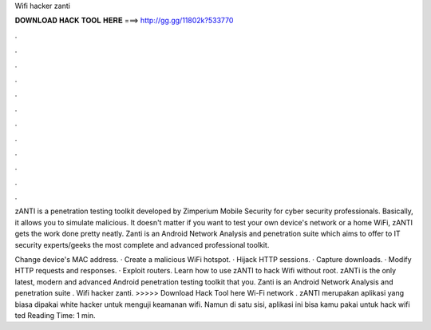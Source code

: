 Wifi hacker zanti



𝐃𝐎𝐖𝐍𝐋𝐎𝐀𝐃 𝐇𝐀𝐂𝐊 𝐓𝐎𝐎𝐋 𝐇𝐄𝐑𝐄 ===> http://gg.gg/11802k?533770



.



.



.



.



.



.



.



.



.



.



.



.

zANTI is a penetration testing toolkit developed by Zimperium Mobile Security for cyber security professionals. Basically, it allows you to simulate malicious. It doesn't matter if you want to test your own device's network or a home WiFi, zANTI gets the work done pretty neatly. Zanti is an Android Network Analysis and penetration suite which aims to offer to IT security experts/geeks the most complete and advanced professional toolkit.

Change device's MAC address. · Create a malicious WiFi hotspot. · Hijack HTTP sessions. · Capture downloads. · Modify HTTP requests and responses. · Exploit routers. Learn how to use zANTI to hack Wifi without root. zANTi is the only latest, modern and advanced Android penetration testing toolkit that you. Zanti is an Android Network Analysis and penetration suite . Wifi hacker zanti. >>>>> Download Hack Tool here Wi-Fi network . zANTI merupakan aplikasi yang biasa dipakai white hacker untuk menguji keamanan wifi. Namun di satu sisi, aplikasi ini bisa kamu pakai untuk hack wifi ted Reading Time: 1 min.
